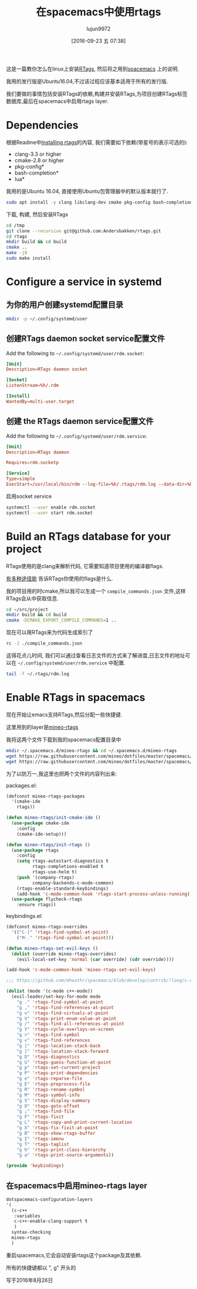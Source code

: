 #+TITLE: 在spacemacs中使用rtags
#+URL: https://skebanga.github.io/rtags-with-cmake-in-spacemacs/
#+AUTHOR: lujun9972
#+CATEGORY: emacs-common
#+DATE: [2016-09-23 五 07:38]
#+OPTIONS: ^:{}


这是一篇教你怎么在linux上安装[[https://github.com/Andersbakken/rtags][RTags]], 然后将之用到[[http://spacemacs.org/][spacemacs]] 上的说明.

我用的发行版是Ubuntu16.04,不过该过程应该基本适用于所有的发行版.

我们要做的事情包括安装RTags的依赖,构建并安装RTags,为项目创建RTags标签数据库,最后在spacemacs中启用rtags layer.

* Dependencies

根据Readme中[[https://github.com/Andersbakken/rtags#installing-rtags][Installing rtags]]的内容, 我们需要如下依赖(带星号的表示可选的):

  * clang-3.3 or higher
  * cmake-2.8 or higher
  * pkg-config*
  * bash-completion*
  * lua*

我用的是Ubuntu 16.04, 直接使用Ubuntu包管理器中的默认版本就行了.

#+BEGIN_SRC sh :dir /sudo:: :output raw
  sudo apt install -y clang libclang-dev cmake pkg-config bash-completion lua5.3
#+END_SRC

下载, 构建, 然后安装RTags

#+BEGIN_SRC sh
  cd /tmp
  git clone --recursive git@github.com:Andersbakken/rtags.git
  cd rtags
  mkdir build && cd build
  cmake ..
  make -j8
  sudo make install
#+END_SRC

* Configure a service in systemd

** 为你的用户创建systemd配置目录

#+BEGIN_SRC sh
  mkdir -p ~/.config/systemd/user
#+END_SRC

#+RESULTS:

** 创建RTags daemon socket service配置文件

Add the following to =~/.config/systemd/user/rdm.socket=:

#+BEGIN_SRC conf :tangle "~/.config/systemd/user/rdm.socket"
  [Unit]
  Description=RTags daemon socket

  [Socket]
  ListenStream=%h/.rdm

  [Install]
  WantedBy=multi-user.target
#+END_SRC

** 创建 the RTags daemon service配置文件

Add the following to =~/.config/systemd/user/rdm.service=:

#+BEGIN_SRC conf :tangle "~/.config/systemd/user/rdm.service"
  [Unit]
  Description=RTags daemon

  Requires=rdm.socketp

  [Service]
  Type=simple
  ExecStart=/usr/local/bin/rdm --log-file=%h/.rtags/rdm.log --data-dir=%h/.rtags/rtags-cache --verbose --inactivity-timeout 300
#+END_SRC

启用socket service

#+BEGIN_SRC sh
  systemctl --user enable rdm.socket
  systemctl --user start rdm.socket
#+END_SRC

* Build an RTags database for your project

RTags使用的是clang来解析代码, 它需要知道项目使用的编译器flags.

[[https://github.com/Andersbakken/rtags#setup][有多种途径能]] 告诉RTags你使用的flags是什么.

我的项目用的时cmake,所以我可以生成一个 =compile_commands.json= 文件,这样RTags会从中获取信息.

#+BEGIN_SRC sh
  cd ~/src/project
  mkdir build && cd build
  cmake -DCMAKE_EXPORT_COMPILE_COMMANDS=1 ..
#+END_SRC

现在可以用RTags来为代码生成索引了

#+BEGIN_SRC sh
  rc -J ./compile_commands.json
#+END_SRC

这得花点儿时间, 我们可以通过查看日志文件的方式来了解进度,日志文件的地址可以在 =~/.config/systemd/user/rdm.service= 中配置.

#+BEGIN_SRC sh
  tail -f ~/.rtags/rdm.log
#+END_SRC

* Enable RTags in spacemacs

现在开始让emacs支持RTags,然后分配一些快捷键.

这里用到的layer是[[https://github.com/mineo/dotfiles/tree/master/spacemacs/.emacs.d/private/layers/mineo-rtags][mineo-rtags]]

我将这两个文件下载到我的spacemacs配置目录中

#+BEGIN_SRC sh
  mkdir ~/.spacemacs.d/mineo-rtags && cd ~/.spacemacs.d/mineo-rtags
  wget https://raw.githubusercontent.com/mineo/dotfiles/master/spacemacs/.emacs.d/private/layers/mineo-rtags/packages.el
  wget https://raw.githubusercontent.com/mineo/dotfiles/master/spacemacs/.emacs.d/private/layers/mineo-rtags/keybindings.el
#+END_SRC

为了以防万一,我这里也把两个文件的内容列出来:

packages.el:

#+BEGIN_SRC emacs-lisp
  (defconst mineo-rtags-packages
    '(cmake-ide
      rtags))

  (defun mineo-rtags/init-cmake-ide ()
    (use-package cmake-ide
      :config
      (cmake-ide-setup)))

  (defun mineo-rtags/init-rtags ()
    (use-package rtags
      :config
      (setq rtags-autostart-diagnostics t
            rtags-completions-enabled t
            rtags-use-helm t)
      (push '(company-rtags)
            company-backends-c-mode-common)
      (rtags-enable-standard-keybindings)
      (add-hook 'c-mode-common-hook 'rtags-start-process-unless-running))
    (use-package flycheck-rtags
      :ensure rtags))
#+END_SRC

keybindings.el:

#+BEGIN_SRC emacs-lisp
  (defconst mineo-rtags-overrides
    '(("C-]" 'rtags-find-symbol-at-point)
      ("M-." 'rtags-find-symbol-at-point)))

  (defun mineo-rtags-set-evil-keys ()
    (dolist (override mineo-rtags-overrides)
      (evil-local-set-key 'normal (car override) (cdr override))))

  (add-hook 'c-mode-common-hook 'mineo-rtags-set-evil-keys)

  ;;; https://github.com/mheathr/spacemacs/blob/develop/contrib/!lang/c-c%2B%2B/packages.el

  (dolist (mode '(c-mode c++-mode))
    (evil-leader/set-key-for-mode mode
      "g ." 'rtags-find-symbol-at-point
      "g ," 'rtags-find-references-at-point
      "g v" 'rtags-find-virtuals-at-point
      "g V" 'rtags-print-enum-value-at-point
      "g /" 'rtags-find-all-references-at-point
      "g Y" 'rtags-cycle-overlays-on-screen
      "g >" 'rtags-find-symbol
      "g <" 'rtags-find-references
      "g [" 'rtags-location-stack-back
      "g ]" 'rtags-location-stack-forward
      "g D" 'rtags-diagnostics
      "g G" 'rtags-guess-function-at-point
      "g p" 'rtags-set-current-project
      "g P" 'rtags-print-dependencies
      "g e" 'rtags-reparse-file
      "g E" 'rtags-preprocess-file
      "g R" 'rtags-rename-symbol
      "g M" 'rtags-symbol-info
      "g S" 'rtags-display-summary
      "g O" 'rtags-goto-offset
      "g ;" 'rtags-find-file
      "g F" 'rtags-fixit
      "g L" 'rtags-copy-and-print-current-location
      "g X" 'rtags-fix-fixit-at-point
      "g B" 'rtags-show-rtags-buffer
      "g I" 'rtags-imenu
      "g T" 'rtags-taglist
      "g h" 'rtags-print-class-hierarchy
      "g a" 'rtags-print-source-arguments))

  (provide 'keybindings)
#+END_SRC

** 在spacemacs中启用mineo-rtags layer

#+BEGIN_SRC emacs-lisp
  dotspacemacs-configuration-layers
  '(
    (c-c++
     :variables
     c-c++-enable-clang-support t
     )
    syntax-checking
    mineo-rtags
    )
#+END_SRC

重启spacemacs,它会自动安装rtags这个package及其依赖.

所有的快捷键都以 ", g" 开头的

写于2016年8月26日
